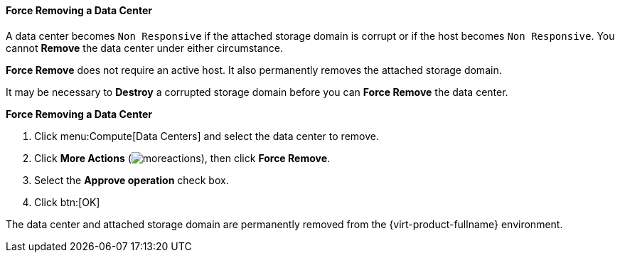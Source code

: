 :_content-type: PROCEDURE
[id="Force_Removing_a_Data_Center"]
==== Force Removing a Data Center

A data center becomes `Non Responsive` if the attached storage domain is corrupt or if the host becomes `Non Responsive`. You cannot *Remove* the data center under either circumstance.

*Force Remove* does not require an active host. It also permanently removes the attached storage domain.

It may be necessary to *Destroy* a corrupted storage domain before you can *Force Remove* the data center.


*Force Removing a Data Center*

. Click menu:Compute[Data Centers] and select the data center to remove.
. Click *More Actions* (image:common/images/moreactions.png[]), then click *Force Remove*.
. Select the *Approve operation* check box.
. Click btn:[OK]

The data center and attached storage domain are permanently removed from the {virt-product-fullname} environment.
